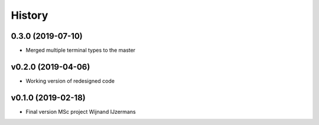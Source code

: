 =======
History
=======

0.3.0 (2019-07-10)
------------------

* Merged multiple terminal types to the master

v0.2.0 (2019-04-06)
------------------

* Working version of redesigned code

v0.1.0 (2019-02-18)
------------------

* Final version MSc project Wijnand IJzermans
